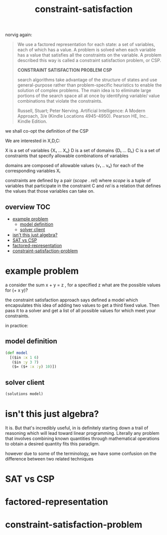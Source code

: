 # _*_ mode:org _*_
#+TITLE: constraint-satisfaction
#+STARTUP: indent
#+OPTIONS: toc:nil

norvig again:

#+BEGIN_QUOTE
We use a factored representation for each state: a set of variables,
each of which has a value. A problem is solved when each variable has
a value that satisfies all the constraints on the variable. A problem
described this way is called a constraint satisfaction problem, or
CSP.

*CONSTRAINT SATISFACTION PROBLEM CSP*

search algorithms take advantage of the structure of states and use
general-purpose rather than problem-specific heuristics to enable the
solution of complex problems. The main idea is to eliminate large
portions of the search space all at once by identifying variable/
value combinations that violate the constraints.

Russell, Stuart; Peter Nerving. Artificial Intelligence: A Modern
Approach, 3/e (Kindle Locations 4945-4950). 
Pearson HE, Inc.. Kindle Edition.
#+END_QUOTE

we shall co-opt the definition of the CSP 


We are interested in X,D,C:

X is a set of variables {X₁ ... Xₙ}
D is a set of domains {D₁ ... Dₙ}
C is a set of constraints that specify allowable combinations of
variables

domains are composed of allowable values {v₁ .. vₖ} for each of the
corresponding variables Xᵢ 

constraints are defined by a pair (/scope/ . /rel/) where /scope/ is a tuple
of variables that participate in the constraint C and /rel/ is a
relation that defines the values that those variables can take on.





** overview                                                             :TOC:
- [[#example-problem][example problem]]
  - [[#model-definition][model definition]]
  - [[#solver-client][solver client]]
- [[#isnt-this-just-algebra][isn't this just algebra?]]
- [[#sat-vs-csp][SAT vs CSP]]
- [[#factored-representation][factored-representation]]
- [[#constraint-satisfaction-problem][constraint-satisfaction-problem]]

* example problem

a consider the sum x + y = z , for a specified z what are the possible
values for (+ x y)?

the constraint satisfaction approach says defined a model which
encapsulates this idea of adding two values to get a third fixed
value.  Then pass it to a solver and get a list of all possible values
for which meet your constraints.

in practice:

** model definition
 #+BEGIN_SRC clojure
   (def model
     [($in :x 1 6)
      ($in :y 3 7)
      ($= ($+ :x :y) 10)])
 #+END_SRC

** solver client
   #+BEGIN_SRC clojure
   (solutions model)
   #+END_SRC

* isn't this just algebra?
It is.  But that's incredibly useful, in is definitely starting down a
trail of reasoning which will lead toward linear programming.
Literally any problem that involves combining known quantities through
mathematical operations to obtain a desired quantity fits this
paradigm. 

however due to some of the terminology, we have some confusion on the
difference between two related techniques

* SAT vs CSP


* factored-representation

* constraint-satisfaction-problem



